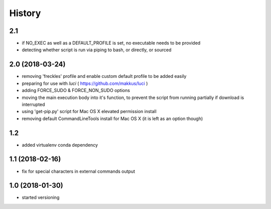 History
=======

2.1
---

* if NO_EXEC as well as a DEFAULT_PROFILE is set, no executable needs to be provided
* detecting whether script is run via piping to bash, or directly, or sourced

2.0 (2018-03-24)
----------------

* removing 'freckles' profile and enable custom default profile to be added easily
* preparing for use with *luci* ( https://github.com/makkus/luci )
* adding FORCE_SUDO & FORCE_NON_SUDO options
* moving the main execution body into it's function, to prevent the script from running partially if download is interrupted
* using 'get-pip.py' script for Mac OS X elevated permission install
* removing default CommandLineTools install for Mac OS X (it is left as an option though)

1.2
---

* added virtualenv conda dependency

1.1 (2018-02-16)
----------------

* fix for special characters in external commands output

1.0 (2018-01-30)
----------------

* started versioning
